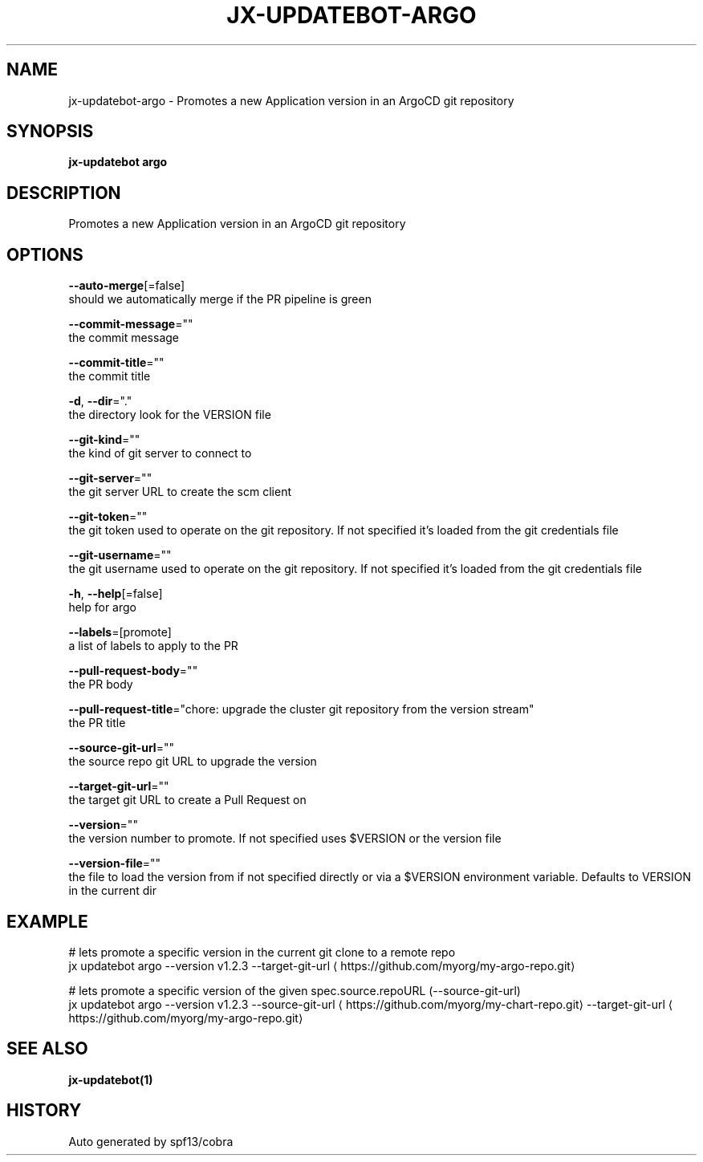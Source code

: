 .TH "JX-UPDATEBOT\-ARGO" "1" "" "Auto generated by spf13/cobra" "" 
.nh
.ad l


.SH NAME
.PP
jx\-updatebot\-argo \- Promotes a new Application version in an ArgoCD git repository


.SH SYNOPSIS
.PP
\fBjx\-updatebot argo\fP


.SH DESCRIPTION
.PP
Promotes a new Application version in an ArgoCD git repository


.SH OPTIONS
.PP
\fB\-\-auto\-merge\fP[=false]
    should we automatically merge if the PR pipeline is green

.PP
\fB\-\-commit\-message\fP=""
    the commit message

.PP
\fB\-\-commit\-title\fP=""
    the commit title

.PP
\fB\-d\fP, \fB\-\-dir\fP="."
    the directory look for the VERSION file

.PP
\fB\-\-git\-kind\fP=""
    the kind of git server to connect to

.PP
\fB\-\-git\-server\fP=""
    the git server URL to create the scm client

.PP
\fB\-\-git\-token\fP=""
    the git token used to operate on the git repository. If not specified it's loaded from the git credentials file

.PP
\fB\-\-git\-username\fP=""
    the git username used to operate on the git repository. If not specified it's loaded from the git credentials file

.PP
\fB\-h\fP, \fB\-\-help\fP[=false]
    help for argo

.PP
\fB\-\-labels\fP=[promote]
    a list of labels to apply to the PR

.PP
\fB\-\-pull\-request\-body\fP=""
    the PR body

.PP
\fB\-\-pull\-request\-title\fP="chore: upgrade the cluster git repository from the version stream"
    the PR title

.PP
\fB\-\-source\-git\-url\fP=""
    the source repo git URL to upgrade the version

.PP
\fB\-\-target\-git\-url\fP=""
    the target git URL to create a Pull Request on

.PP
\fB\-\-version\fP=""
    the version number to promote. If not specified uses $VERSION or the version file

.PP
\fB\-\-version\-file\fP=""
    the file to load the version from if not specified directly or via a $VERSION environment variable. Defaults to VERSION in the current dir


.SH EXAMPLE
.PP
# lets promote a specific version in the current git clone to a remote repo
  jx updatebot argo \-\-version v1.2.3 \-\-target\-git\-url 
\[la]https://github.com/myorg/my-argo-repo.git\[ra]

.PP
# lets promote a specific version of the given spec.source.repoURL (\-\-source\-git\-url)
  jx updatebot argo \-\-version v1.2.3 \-\-source\-git\-url 
\[la]https://github.com/myorg/my-chart-repo.git\[ra] \-\-target\-git\-url 
\[la]https://github.com/myorg/my-argo-repo.git\[ra]


.SH SEE ALSO
.PP
\fBjx\-updatebot(1)\fP


.SH HISTORY
.PP
Auto generated by spf13/cobra
